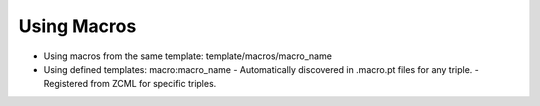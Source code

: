 ==============
 Using Macros
==============

.. todo:: Write macro section.

- Using macros from the same template: template/macros/macro_name
- Using defined templates: macro:macro_name
  - Automatically discovered in .macro.pt files for any triple.
  - Registered from ZCML for specific triples.
